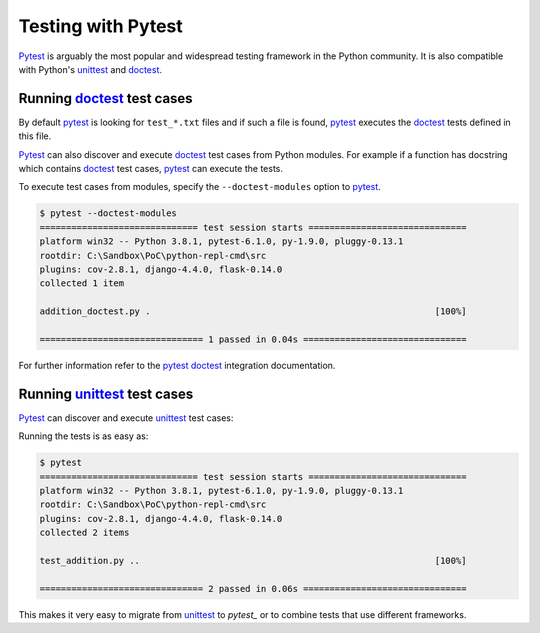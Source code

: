 Testing with Pytest
====================

`Pytest`_ is arguably the most popular and widespread testing framework in the Python community. It is also compatible with Python's `unittest`_ and `doctest`_.

Running `doctest`_ test cases
-----------------------------

By default `pytest`_ is looking for ``test_*.txt`` files and if such a file is found, `pytest`_ executes the `doctest`_ tests defined in this file.

`Pytest`_ can also discover and execute `doctest`_ test cases from Python modules. For example if a function has docstring which contains `doctest`_ test cases, `pytest`_ can execute the tests.

.. code-block:: python
   :name: addition-doctest-py
   :caption: addition_doctest.py

   def add(*args):
      """Add one or more numbers and return the result.

      >>> add(3, 2)
      5
      >>> add(5, 4, 3, 2, 3, 4, 5)
      26
      """
      return sum(args)

To execute test cases from modules, specify the ``--doctest-modules`` option to `pytest`_.

.. code-block:: console

   $ pytest --doctest-modules
   ============================== test session starts ==============================
   platform win32 -- Python 3.8.1, pytest-6.1.0, py-1.9.0, pluggy-0.13.1
   rootdir: C:\Sandbox\PoC\python-repl-cmd\src
   plugins: cov-2.8.1, django-4.4.0, flask-0.14.0
   collected 1 item

   addition_doctest.py .                                                      [100%]

   =============================== 1 passed in 0.04s ===============================

For further information refer to the `pytest doctest`_ integration documentation.

Running `unittest`_ test cases
-------------------------------

`Pytest`_ can discover and execute `unittest`_ test cases:

.. code-block:: python
   :name: test-addition-py
   :caption: test_addition.py

   import unittest

   def add(*args):
      return sum(args)

   class TestAddition(unittest.TestCase):
      def test_result_is_sum(self):
         result = add(3, 2)
         self.assertEqual(result, 5)

      def test_add_many(self):
         result = add(5, 4, 3, 2, 3, 4, 5)
         self.assertEqual(result, 26)

Running the tests is as easy as:

.. code-block:: console

   $ pytest
   ============================== test session starts ==============================
   platform win32 -- Python 3.8.1, pytest-6.1.0, py-1.9.0, pluggy-0.13.1
   rootdir: C:\Sandbox\PoC\python-repl-cmd\src
   plugins: cov-2.8.1, django-4.4.0, flask-0.14.0
   collected 2 items

   test_addition.py ..                                                        [100%]

   =============================== 2 passed in 0.06s ===============================

This makes it very easy to migrate from `unittest`_ to `pytest_` or to combine tests that use different frameworks.

.. _doctest: https://docs.python.org/3/library/doctest.html
.. _pytest: https://docs.pytest.org/en/latest/doctest.html
.. _pytest doctest: https://docs.pytest.org/en/latest/doctest.html
.. _unittest: https://docs.python.org/3/library/unittest.html
